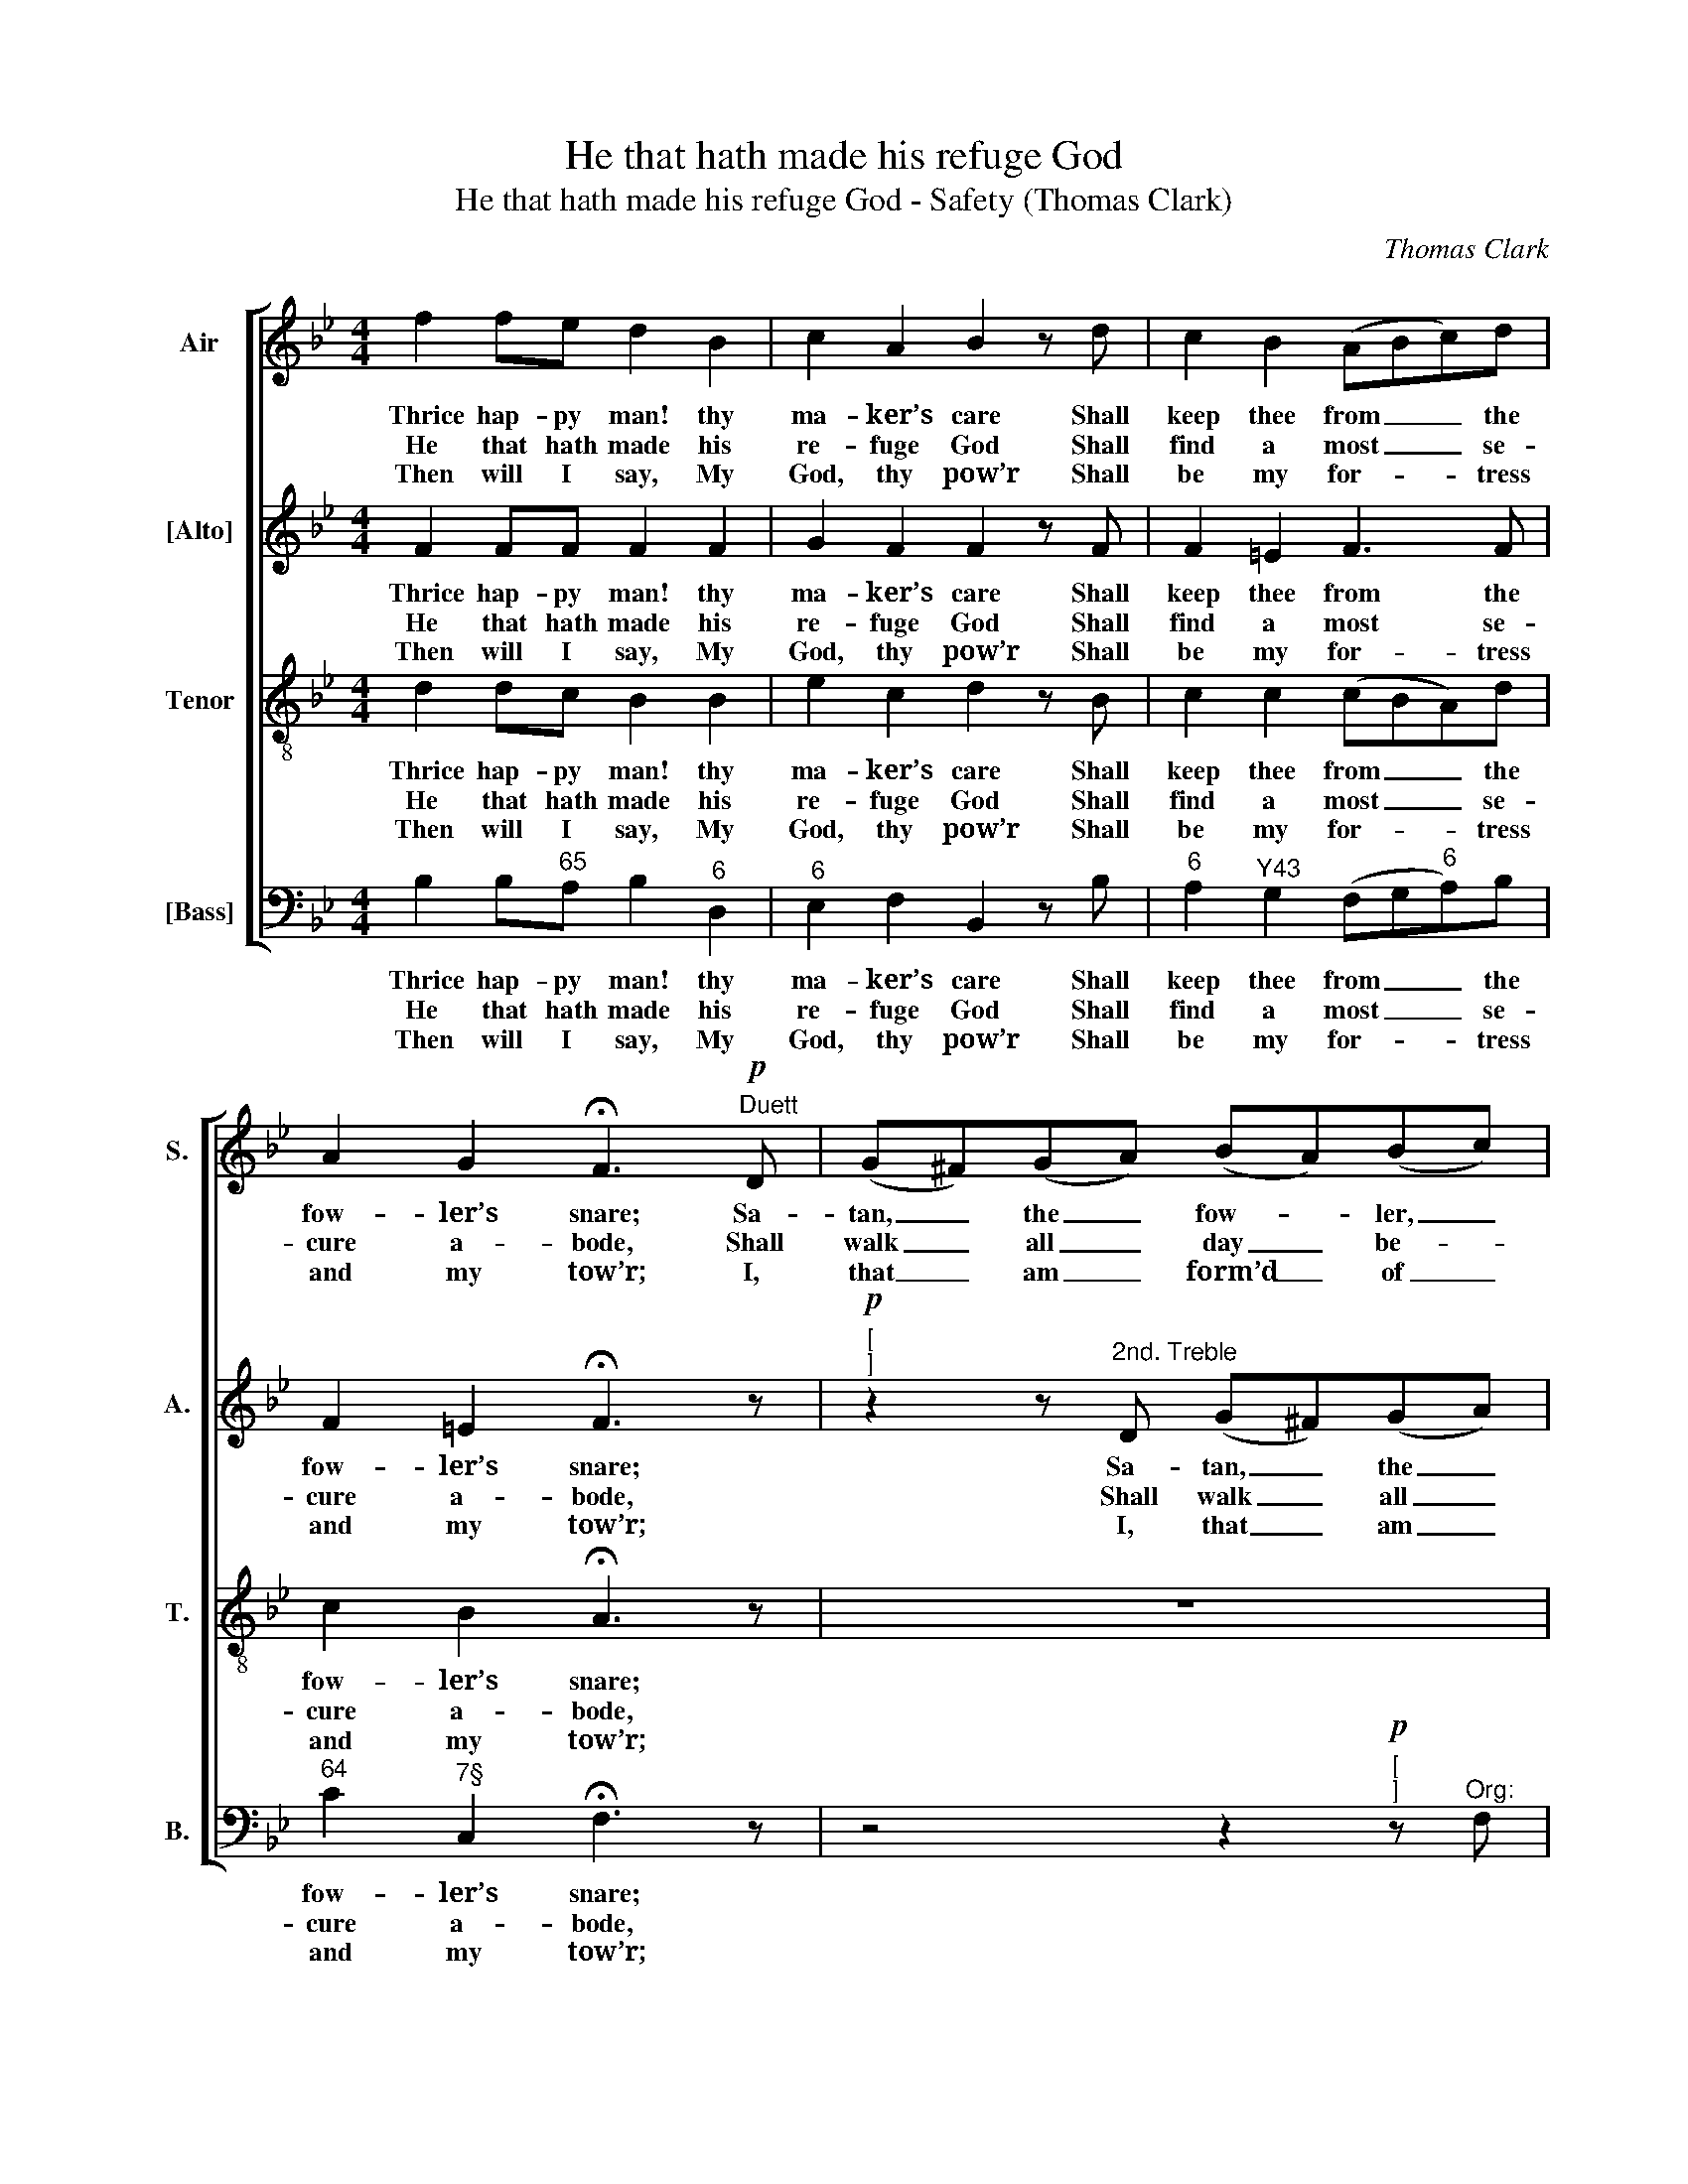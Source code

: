 X:1
T:He that hath made his refuge God
T:He that hath made his refuge God - Safety (Thomas Clark)
C:Thomas Clark
Z:p3, A Fifth Set of
Z:Psalm & Hymn Tunes,
Z:London: [c1809]
%%score [ 1 2 3 4 ]
L:1/8
M:4/4
K:Bb
V:1 treble nm="Air" snm="S."
V:2 treble nm="[Alto]" snm="A."
V:3 treble-8 transpose=-12 nm="Tenor" snm="T."
V:4 bass nm="[Bass]" snm="B."
V:1
 f2 fe d2 B2 | c2 A2 B2 z d | c2 B2 (ABc)d | A2 G2 !fermata!F3"^Duett"!p! D | (G^F)(GA) (BA)(Bc) | %5
w: Thrice hap- py man! thy|ma- ker’s care Shall|keep thee from _ _ the|fow- ler’s snare; Sa-|tan, _ the _ fow- * ler, _|
w: He that hath made his|re- fuge God Shall|find a most _ _ se-|cure a- bode, Shall|walk _ all _ day _ be- *|
w: Then will I say, My|God, thy pow’r Shall|be my for- * * tress|and my tow’r; I,|that _ am _ form’d _ of _|
 d2 (cB) Adgd | e6 (dc) | B2 A2 !fermata!G3 ||!f! F | B2 c2 (d>e f)B | e2 d2 c2 z f | %11
w: who be- * trays Un- guard- ed|souls a _|thou- sand ways,|Sa-|tan, the fow- * * ler,|who be- trays Un-|
w: neath his _ shade, And there at|night shall _|rest his head,|Shall|walk all day _ _ be-|neath his shade, And|
w: fee- ble _ dust, Make thine al-|migh- ty _|arm my trust,|I,|that am form’d _ _ of|fee- ble dust, Make|
 (ed)(cB) (gf)(fe) | d2 c2 B4 |] %13
w: guard- * ed _ souls _ a _|thou- sand ways.|
w: there _ at _ night _ shall _|rest his head.|
w: thine _ al- * migh- * ty _|arm my trust.|
V:2
 F2 FF F2 F2 | G2 F2 F2 z F | F2 =E2 F3 F | F2 =E2 !fermata!F3 z | %4
w: Thrice hap- py man! thy|ma- ker’s care Shall|keep thee from the|fow- ler’s snare;|
w: He that hath made his|re- fuge God Shall|find a most se-|cure a- bode,|
w: Then will I say, My|God, thy pow’r Shall|be my for- tress|and my tow’r;|
"^["!p!"^]" z2 z"^2nd. Treble" D (G^F)(GA) | BBAG ^F z z2 | z GcG A2 (BA) | G2 ^F2 !fermata!G3 || %8
w: Sa- tan, _ the _|fow- ler, who be- trays|Un- guard- ed souls a _|thou- sand ways,|
w: Shall walk _ all _|day be- neath his shade,|And there at night shall _|rest his head,|
w: I, that _ am _|form’d of fee- ble dust,|Make thine al- migh- ty _|arm my trust,|
"^["!f!"^]" D | F2 F2 F3 F | (EC) F2 F2 z F | F2 F2 (ED)(FG) | F2 E2 D4 |] %13
w: Sa-|tan, the fow- ler,|who _ be- trays Un-|guard- ed souls _ a _|thou- sand ways.|
w: Shall|walk all day be-|neath _ his shade, And|there at night _ shall _|rest his head.|
w: I,|that am form’d of|fee- * ble dust, Make|thine al- migh- * ty _|arm my trust.|
V:3
 d2 dc B2 B2 | e2 c2 d2 z B | c2 c2 (cBA)d | c2 B2 !fermata!A3 z | z8 | z8 | z8 | z7 ||!f! B | %9
w: Thrice hap- py man! thy|ma- ker’s care Shall|keep thee from _ _ the|fow- ler’s snare;|||||Sa-|
w: He that hath made his|re- fuge God Shall|find a most _ _ se-|cure a- bode,|||||Shall|
w: Then will I say, My|God, thy pow’r Shall|be my for- * * tress|and my tow’r;|||||I,|
 B2 A2 (B>c d)B | (GA) B2 A2 z c | B2 (cd) B2 B2 | B2 A2 B4 |] %13
w: tan, the fow- * * ler,|who _ be- trays Un-|guard- ed _ souls a|thou- sand ways.|
w: walk all day _ _ be-|neath _ his shade, And|there at _ night shall|rest his head.|
w: that am form’d _ _ of|fee- * ble dust, Make|thine al- * migh- ty|arm my trust.|
V:4
 B,2 B,"^65"A, B,2"^6" D,2 |"^6" E,2 F,2 B,,2 z B, |"^6" A,2"^Y43" G,2 (F,G,"^6"A,)B, | %3
w: Thrice hap- py man! thy|ma- ker’s care Shall|keep thee from _ _ the|
w: He that hath made his|re- fuge God Shall|find a most _ _ se-|
w: Then will I say, My|God, thy pow’r Shall|be my for- * * tress|
"^64" C2"^7§" C,2 !fermata!F,3 z | z4 z2"^["!p!"^]" z"^Org:" F, | %5
w: fow- ler’s snare;||
w: cure a- bode,||
w: and my tow’r;||
 B,,2"^86""^75" C,2"^#" D,2"^6" B,,2 |"^6" G,2 A,"^64"B,"^6" C2"^6" B,"^6"C | %7
w: ||
w: ||
w: ||
"^64" D2"^5#" D,2 !fermata!G,3 || %8
w: |
w: |
w: |
"^Notes: The order of parts in the source is Tenor - [Alto] - Air - [Bass], with both the Tenor and Alto parts printed in thetreble clef an octave above sounding pitch. In the duet section, the 2nd Treble part is printed on the Tenor stave in thesource. Only the first verse of the text is underlaid in the source: five subsequent verses have been added editorially.""^["!f!"^]" B,, | %9
w: Sa-|
w: Shall|
w: I,|
"^6" D,2 F,2 B,3"^6" D, |"^5""^6" C,2 B,,2 F,2 z"^6" A, | B,2 B,2"^64""^53" B,2"^6" (D,E,) | %12
w: tan, the fow- ler,|who be- trays Un-|guard- ed souls a _|
w: walk all day be-|neath his shade, And|there at night shall _|
w: that am form’d of|fee- ble dust, Make|thine al- migh- ty _|
"^64" F,2"^75" F,2 B,,4 |] %13
w: thou- sand ways.|
w: rest his head.|
w: arm my trust.|

